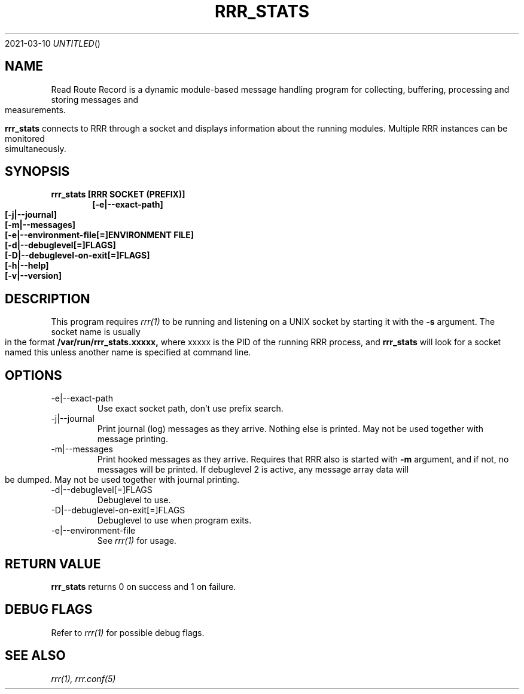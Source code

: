 .Dd 2021-03-10
.TH RRR_STATS 1
.SH NAME
Read Route Record is a dynamic module-based message handling program
for collecting, buffering, processing and storing messages and measurements.
.PP
.B rrr_stats
connects to RRR through a socket and displays information about the running modules.
Multiple RRR instances can be monitored simultaneously.

.SH SYNOPSIS
.B rrr_stats [RRR SOCKET (PREFIX)]
.Dl [-e|--exact-path]
.Dl [-j|--journal]
.Dl [-m|--messages]
.Dl [-e|--environment-file[=]ENVIRONMENT FILE]
.Dl [-d|--debuglevel[=]FLAGS]
.Dl [-D|--debuglevel-on-exit[=]FLAGS]
.Dl [-h|--help]
.Dl [-v|--version]

.SH DESCRIPTION
This program requires
.Xr rrr(1)
to be running and listening on a UNIX socket by starting it with the
.B -s
argument. The socket name is usually in the format
.B /var/run/rrr_stats.xxxxx,
where xxxxx is the PID of the running RRR process, and
.B rrr_stats
will look for a socket named this unless another name is specified at command line.
.PP
.SH OPTIONS
.IP -e|--exact-path
Use exact socket path, don't use prefix search.
.IP -j|--journal
Print journal (log) messages as they arrive. Nothing else is printed.
May not be used together with message printing.
.IP -m|--messages
Print hooked messages as they arrive. Requires that RRR also is started with
.B -m
argument, and if not, no messages will be printed.
If debuglevel 2 is active, any message array data will be dumped.
May not be used together with journal printing.
.IP -d|--debuglevel[=]FLAGS
Debuglevel to use.
.IP -D|--debuglevel-on-exit[=]FLAGS
Debuglevel to use when program exits.
.IP -e|--environment-file
See
.Xr rrr(1)
for usage.
.PP
.SH RETURN VALUE
.B rrr_stats
returns 0 on success and 1 on failure.

.SH DEBUG FLAGS
Refer to
.Xr rrr(1)
for possible debug flags.

.SH SEE ALSO
.Xr rrr(1),
.Xr rrr.conf(5)
